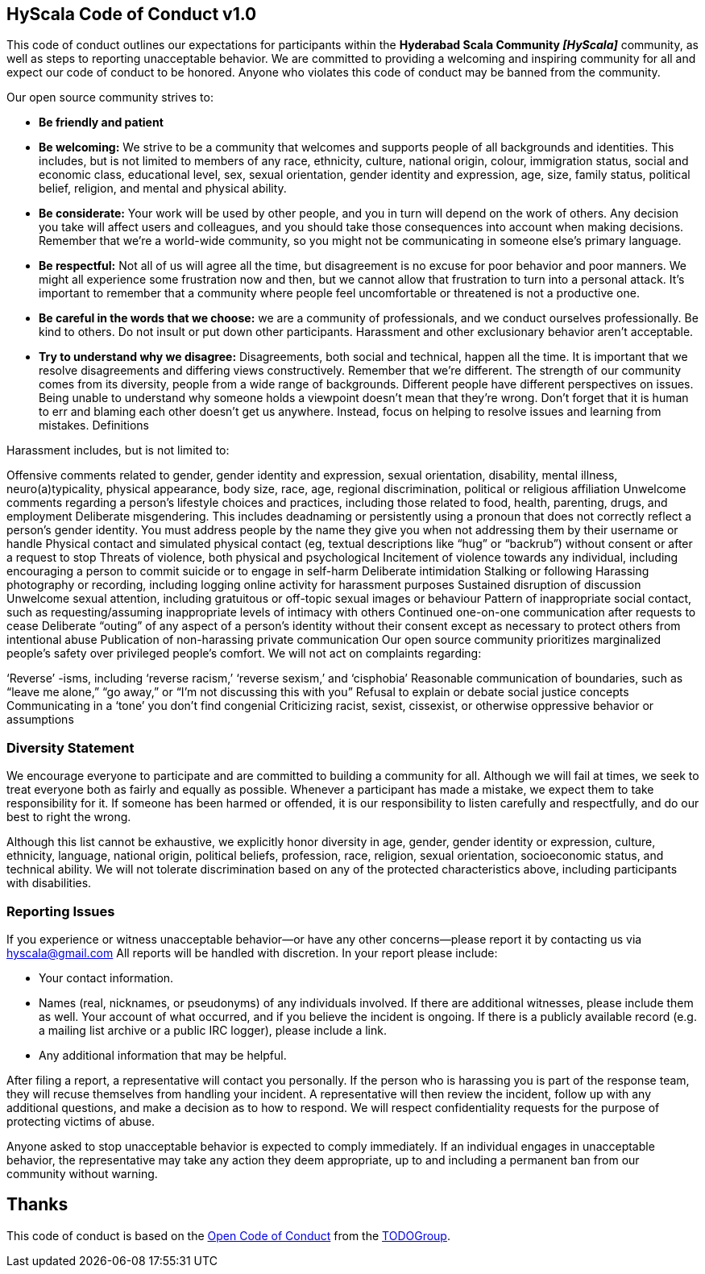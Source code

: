== HyScala Code of Conduct v1.0

This code of conduct outlines our expectations for participants within the *Hyderabad Scala Community _[HyScala]_* community, as well as steps to reporting unacceptable behavior. We are committed to providing a welcoming and inspiring community for all and expect our code of conduct to be honored. Anyone who violates this code of conduct may be banned from the community.

[underline]#Our open source community strives to:#

* **Be friendly and patient**
* **Be welcoming:** We strive to be a community that welcomes and supports people of all backgrounds and identities. This includes, but is not limited to members of any race, ethnicity, culture, national origin, colour, immigration status, social and economic class, educational level, sex, sexual orientation, gender identity and expression, age, size, family status, political belief, religion, and mental and physical ability.
* **Be considerate:** Your work will be used by other people, and you in turn will depend on the work of others. Any decision you take will affect users and colleagues, and you should take those consequences into account when making decisions. Remember that we’re a world-wide community, so you might not be communicating in someone else’s primary language.
* **Be respectful:** Not all of us will agree all the time, but disagreement is no excuse for poor behavior and poor manners. We might all experience some frustration now and then, but we cannot allow that frustration to turn into a personal attack. It’s important to remember that a community where people feel uncomfortable or threatened is not a productive one.
* **Be careful in the words that we choose:** we are a community of professionals, and we conduct ourselves professionally. Be kind to others. Do not insult or put down other participants. Harassment and other exclusionary behavior aren’t acceptable.
* **Try to understand why we disagree:** Disagreements, both social and technical, happen all the time. It is important that we resolve disagreements and differing views constructively. Remember that we’re different. The strength of our community comes from its diversity, people from a wide range of backgrounds. Different people have different perspectives on issues. Being unable to understand why someone holds a viewpoint doesn’t mean that they’re wrong. Don’t forget that it is human to err and blaming each other doesn’t get us anywhere. Instead, focus on helping to resolve issues and learning from mistakes.
Definitions

[underline]#Harassment includes, but is not limited to:#

Offensive comments related to gender, gender identity and expression, sexual orientation, disability, mental illness, neuro(a)typicality, physical appearance, body size, race, age, regional discrimination, political or religious affiliation
Unwelcome comments regarding a person’s lifestyle choices and practices, including those related to food, health, parenting, drugs, and employment
Deliberate misgendering. This includes deadnaming or persistently using a pronoun that does not correctly reflect a person’s gender identity. You must address people by the name they give you when not addressing them by their username or handle
Physical contact and simulated physical contact (eg, textual descriptions like “hug” or “backrub”) without consent or after a request to stop
Threats of violence, both physical and psychological
Incitement of violence towards any individual, including encouraging a person to commit suicide or to engage in self-harm
Deliberate intimidation
Stalking or following
Harassing photography or recording, including logging online activity for harassment purposes
Sustained disruption of discussion
Unwelcome sexual attention, including gratuitous or off-topic sexual images or behaviour
Pattern of inappropriate social contact, such as requesting/assuming inappropriate levels of intimacy with others
Continued one-on-one communication after requests to cease
Deliberate “outing” of any aspect of a person’s identity without their consent except as necessary to protect others from intentional abuse
Publication of non-harassing private communication
Our open source community prioritizes marginalized people’s safety over privileged people’s comfort. We will not act on complaints regarding:

‘Reverse’ -isms, including ‘reverse racism,’ ‘reverse sexism,’ and ‘cisphobia’
Reasonable communication of boundaries, such as “leave me alone,” “go away,” or “I’m not discussing this with you”
Refusal to explain or debate social justice concepts
Communicating in a ‘tone’ you don’t find congenial
Criticizing racist, sexist, cissexist, or otherwise oppressive behavior or assumptions

### Diversity Statement

We encourage everyone to participate and are committed to building a community for all. Although we will fail at times, we seek to treat everyone both as fairly and equally as possible. Whenever a participant has made a mistake, we expect them to take responsibility for it. If someone has been harmed or offended, it is our responsibility to listen carefully and respectfully, and do our best to right the wrong.

Although this list cannot be exhaustive, we explicitly honor diversity in age, gender, gender identity or expression, culture, ethnicity, language, national origin, political beliefs, profession, race, religion, sexual orientation, socioeconomic status, and technical ability. We will not tolerate discrimination based on any of the protected characteristics above, including participants with disabilities.

### Reporting Issues

If you experience or witness unacceptable behavior—or have any other concerns—please report it by contacting us via link:mailto:hyscala@gmail.com[hyscala@gmail.com] All reports will be handled with discretion. In your report please include:

- Your contact information.
- Names (real, nicknames, or pseudonyms) of any individuals involved. If there are additional witnesses, please
include them as well. Your account of what occurred, and if you believe the incident is ongoing. If there is a publicly available record (e.g. a mailing list archive or a public IRC logger), please include a link.
- Any additional information that may be helpful.

After filing a report, a representative will contact you personally. If the person who is harassing you is part of the response team, they will recuse themselves from handling your incident. A representative will then review the incident, follow up with any additional questions, and make a decision as to how to respond. We will respect confidentiality requests for the purpose of protecting victims of abuse.

Anyone asked to stop unacceptable behavior is expected to comply immediately. If an individual engages in unacceptable behavior, the representative may take any action they deem appropriate, up to and including a permanent ban from our community without warning.

## Thanks

This code of conduct is based on the link:https://github.com/todogroup/opencodeofconduct[Open Code of Conduct] from the link:http://todogroup.org[TODOGroup].
